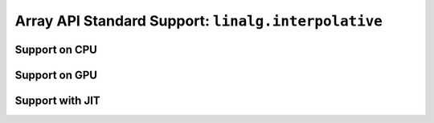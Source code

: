 Array API Standard Support: ``linalg.interpolative``
====================================================

.. _array_api_support_linalg_interpolative_cpu:

Support on CPU
--------------

.. array-api-support-per-function::
    :module: linalg.interpolative
    :backend_type: cpu

.. _array_api_support_linalg_interpolative_gpu:

Support on GPU
--------------

.. array-api-support-per-function::
    :module: linalg.interpolative
    :backend_type: gpu

.. _array_api_support_linalg_interpolative_jit:

Support with JIT
----------------

.. array-api-support-per-function::
    :module: linalg.interpolative
    :backend_type: jit
